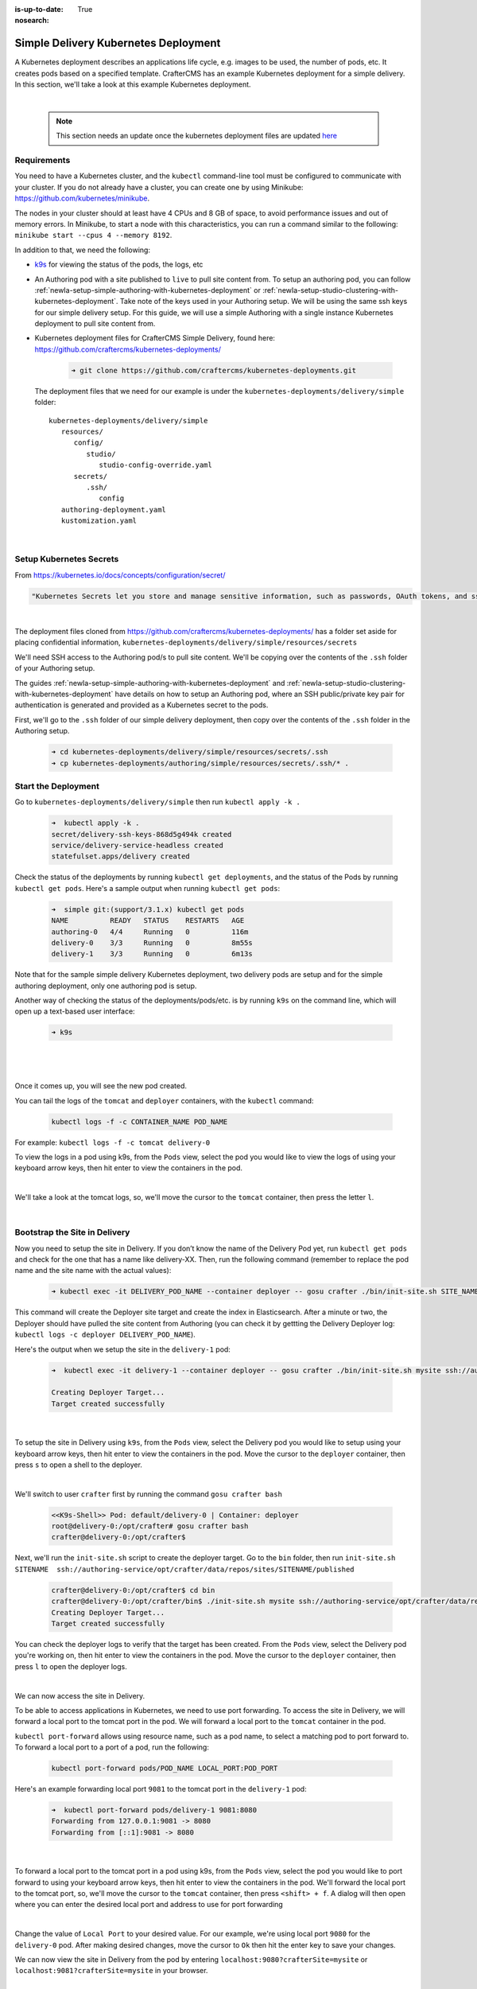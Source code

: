 :is-up-to-date: True
:nosearch:

.. index:: Simple Delivery Kubernetes Deployment, Example Kubernetes deployment of simple Delivery

.. _newIa-simple-delivery-kubernetes-deployment:

=====================================
Simple Delivery Kubernetes Deployment
=====================================

A Kubernetes deployment describes an applications life cycle, e.g. images to be used, the number of pods, etc. It creates pods based on a specified template.  CrafterCMS has an example Kubernetes deployment for a simple delivery.  In this section, we'll take a look at this example Kubernetes deployment.

.. TODO: Update screens and text once https://github.com/craftercms/craftercms/issues/5285 is done

|

   .. note::
      This section needs an update once the kubernetes deployment files are updated `here <https://github.com/craftercms/craftercms/issues/5285>`__

------------
Requirements
------------

You need to have a Kubernetes cluster, and the ``kubectl`` command-line tool must be configured to communicate with your
cluster. If you do not already have a cluster, you can create one by using Minikube:
https://github.com/kubernetes/minikube.

The nodes in your cluster should at least have 4 CPUs and 8 GB of space, to avoid performance issues and out of memory
errors. In Minikube, to start a node with this characteristics, you can run a command similar to the following:
``minikube start --cpus 4 --memory 8192``.

In addition to that, we need the following:

* `k9s <https://k9scli.io/>`__ for viewing the status of the pods, the logs, etc
* An Authoring pod with a site published to ``live`` to pull site content from.
  To setup an authoring pod, you can follow  :ref:`newIa-setup-simple-authoring-with-kubernetes-deployment` or :ref:`newIa-setup-studio-clustering-with-kubernetes-deployment`.  Take note of the keys used in your Authoring setup.  We will be using the same ssh keys for our simple delivery setup.
  For this guide, we will use a simple Authoring with a single instance Kubernetes deployment to pull site content from.

* Kubernetes deployment files for CrafterCMS Simple Delivery, found here: https://github.com/craftercms/kubernetes-deployments/

     .. code-block:: sh

        ➜ git clone https://github.com/craftercms/kubernetes-deployments.git

  The deployment files that we need for our example is under the ``kubernetes-deployments/delivery/simple`` folder::

      kubernetes-deployments/delivery/simple
         resources/
            config/
               studio/
                  studio-config-override.yaml
            secrets/
               .ssh/
                  config
         authoring-deployment.yaml
         kustomization.yaml

  |

------------------------
Setup Kubernetes Secrets
------------------------

From https://kubernetes.io/docs/concepts/configuration/secret/

.. code-block:: text

   "Kubernetes Secrets let you store and manage sensitive information, such as passwords, OAuth tokens, and ssh keys."

|

The deployment files cloned from https://github.com/craftercms/kubernetes-deployments/ has a folder set aside for placing confidential information, ``kubernetes-deployments/delivery/simple/resources/secrets``

We'll need SSH access to the Authoring pod/s to pull site content. We'll be copying over the contents of the ``.ssh`` folder of your Authoring setup.

The guides :ref:`newIa-setup-simple-authoring-with-kubernetes-deployment` and :ref:`newIa-setup-studio-clustering-with-kubernetes-deployment` have details on how to setup an Authoring pod, where an SSH public/private key pair for authentication is generated and provided as a Kubernetes secret to the pods.

First, we'll go to the ``.ssh`` folder of our simple delivery deployment, then copy over the contents of the ``.ssh`` folder in the Authoring setup.

   .. code-block:: bash

      ➜ cd kubernetes-deployments/delivery/simple/resources/secrets/.ssh
      ➜ cp kubernetes-deployments/authoring/simple/resources/secrets/.ssh/* .

--------------------
Start the Deployment
--------------------

Go to ``kubernetes-deployments/delivery/simple`` then run ``kubectl apply -k .``

   .. code-block:: bash

      ➜  kubectl apply -k .
      secret/delivery-ssh-keys-868d5g494k created
      service/delivery-service-headless created
      statefulset.apps/delivery created

Check the status of the deployments by running ``kubectl get deployments``, and the status of the Pods by running ``kubectl get pods``.  Here's a sample output when running ``kubectl get pods``:

   .. code-block:: bash

      ➜  simple git:(support/3.1.x) kubectl get pods
      NAME          READY   STATUS    RESTARTS   AGE
      authoring-0   4/4     Running   0          116m
      delivery-0    3/3     Running   0          8m55s
      delivery-1    3/3     Running   0          6m13s

Note that for the sample simple delivery Kubernetes deployment, two delivery pods are setup and for the simple authoring deployment, only one authoring pod is setup.

Another way of checking the status of the deployments/pods/etc. is by running ``k9s`` on the command line, which will open up a text-based user interface:

   .. code-block:: bash

      ➜ k9s

   |

.. image:: /_static/images/system-admin/simple-delivery-k9s-start.webp
   :alt: CrafterCMS Simple Delivery Kubernetes Deployment
   :width: 100%
   :align: center

|

Once it comes up, you will see the new pod created.

You can tail the logs of the ``tomcat`` and ``deployer`` containers, with the ``kubectl`` command:

   .. code-block:: bash

      kubectl logs -f -c CONTAINER_NAME POD_NAME

For example: ``kubectl logs -f -c tomcat delivery-0``

To view the logs in a pod using k9s, from the ``Pods`` view, select the pod you would like to view the logs of using your keyboard arrow keys, then hit enter to view the containers in the pod.

.. image:: /_static/images/system-admin/simple-delivery-k9s-containers.webp
   :alt: Simple Delivery Kubernetes deployments - k9s container views
   :width: 100%
   :align: center

|

We'll take a look at the tomcat logs, so, we'll move the cursor to the ``tomcat`` container, then press the letter ``l``.

.. image:: /_static/images/system-admin/simple-delivery-k9s-logs.webp
   :alt: Simple Delivery Kubernetes deployments - k9s log views
   :width: 100%
   :align: center

|

------------------------------
Bootstrap the Site in Delivery
------------------------------
Now you need to setup the site in Delivery. If you don’t know the name of the Delivery Pod yet, run ``kubectl get pods`` and check for the one that has a name like delivery-XX. Then, run the following command (remember to replace the pod name and the site name with the actual values):

   .. code-block:: bash

      ➜ kubectl exec -it DELIVERY_POD_NAME --container deployer -- gosu crafter ./bin/init-site.sh SITE_NAME ssh://authoring-service/opt/crafter/data/repos/sites/SITE_NAME/published

This command will create the Deployer site target and create the index in Elasticsearch. After a minute or two, the Deployer should have pulled the site content from Authoring (you can check it by gettting the Delivery Deployer log: ``kubectl logs -c deployer DELIVERY_POD_NAME``).

Here's the output when we setup the site in the ``delivery-1`` pod:

   .. code-block:: bash

      ➜  kubectl exec -it delivery-1 --container deployer -- gosu crafter ./bin/init-site.sh mysite ssh://authoring-service/opt/crafter/data/repos/sites/mysite/published

      Creating Deployer Target...
      Target created successfully

   |

To setup the site in Delivery using ``k9s``, from the ``Pods`` view, select the Delivery pod you would like to setup using your keyboard arrow keys, then hit enter to view the containers in the pod.  Move the cursor to the ``deployer`` container, then press ``s`` to open a shell to the deployer.

.. image:: /_static/images/system-admin/simple-delivery-k9s-deployer-shell.webp
   :alt: Simple Delivery Kubernetes deployments - k9s deployer shell opened
   :width: 100%
   :align: center

|

We'll switch to user ``crafter`` first by  running the command ``gosu crafter bash``

   .. code-block:: bash

      <<K9s-Shell>> Pod: default/delivery-0 | Container: deployer
      root@delivery-0:/opt/crafter# gosu crafter bash
      crafter@delivery-0:/opt/crafter$

Next, we'll run the ``init-site.sh`` script to create the deployer target.  Go to the ``bin`` folder, then run ``init-site.sh SITENAME  ssh://authoring-service/opt/crafter/data/repos/sites/SITENAME/published``

   .. code-block:: bash

      crafter@delivery-0:/opt/crafter$ cd bin
      crafter@delivery-0:/opt/crafter/bin$ ./init-site.sh mysite ssh://authoring-service/opt/crafter/data/repos/sites/mysite/published
      Creating Deployer Target...
      Target created successfully

You can check the deployer logs to verify that the target has been created. From the ``Pods`` view, select the Delivery pod you're working on, then hit enter to view the containers in the pod. Move the cursor to the ``deployer`` container, then press ``l`` to open the deployer logs.

.. image:: /_static/images/system-admin/simple-delivery-k9s-deployer-logs.webp
   :alt: Simple Delivery Kubernetes deployments - k9s deployer log opened
   :width: 100%
   :align: center

|

We can now access the site in Delivery.

To be able to access applications in Kubernetes, we need to use port forwarding.  To access the site in Delivery, we will forward a local port to the tomcat port in the pod.  We will forward a local port to the ``tomcat`` container in the pod.

``kubectl port-forward`` allows using resource name, such as a pod name, to select a matching pod to port forward to.  To forward a local port to a port of a pod, run the following:

   .. code-block:: bash

      kubectl port-forward pods/POD_NAME LOCAL_PORT:POD_PORT

Here's an example forwarding local port ``9081`` to the tomcat port in the ``delivery-1`` pod:

   .. code-block:: bash

      ➜  kubectl port-forward pods/delivery-1 9081:8080
      Forwarding from 127.0.0.1:9081 -> 8080
      Forwarding from [::1]:9081 -> 8080

   |

To forward a local port to the tomcat port in a pod using k9s, from the ``Pods`` view, select the pod you would like to port forward to using your keyboard arrow keys, then hit enter to view the containers in the pod.  We'll forward the local port to the tomcat port, so, we'll move the cursor to the ``tomcat`` container, then press ``<shift> + f``.  A dialog  will then open where you can enter the desired local port and address to use for port forwarding

.. image:: /_static/images/system-admin/simple-delivery-k9s-port-forward.webp
   :alt: Simple Delivery Kubernetes deployments - k9s port forward
   :width: 100%
   :align: center

|

Change the value of ``Local Port`` to your desired value.  For our example, we're using local port ``9080`` for the ``delivery-0`` pod.  After making desired changes, move the cursor to ``Ok`` then hit the enter key to save your changes.

We can now view the site in Delivery from the pod by entering ``localhost:9080?crafterSite=mysite`` or ``localhost:9081?crafterSite=mysite`` in your browser.

.. image:: /_static/images/system-admin/simple-delivery-site-in-browser.webp
   :alt: Simple Delivery Kubernetes deployments - Access site in delivery
   :width: 100%
   :align: center

|

Also, when making a change in Authoring and publishing it, the change will be reflected in Delivery after a minute.